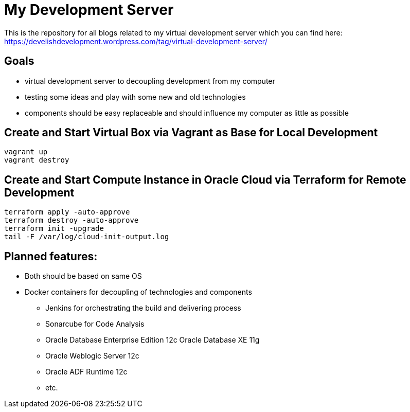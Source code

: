 = My Development Server

This is the repository for all blogs related to my virtual development server which you can find here:
https://develishdevelopment.wordpress.com/tag/virtual-development-server/

== Goals

* virtual development server to decoupling development from my computer
* testing some ideas and play with some new and old technologies
* components should be easy replaceable and should influence my computer as little as possible

== Create and Start Virtual Box via Vagrant as Base for Local Development

[source,bash]
----
vagrant up
vagrant destroy
----

== Create and Start Compute Instance in Oracle Cloud via Terraform for Remote Development

[source,bash]
----
terraform apply -auto-approve
terraform destroy -auto-approve
terraform init -upgrade
tail -F /var/log/cloud-init-output.log
----

== Planned features:

* Both should be based on same OS
* Docker containers for decoupling of technologies and components
** Jenkins for orchestrating the build and delivering process
** Sonarcube for Code Analysis
** Oracle Database Enterprise Edition 12c Oracle Database XE 11g
** Oracle Weblogic Server 12c
** Oracle ADF Runtime 12c
** etc.